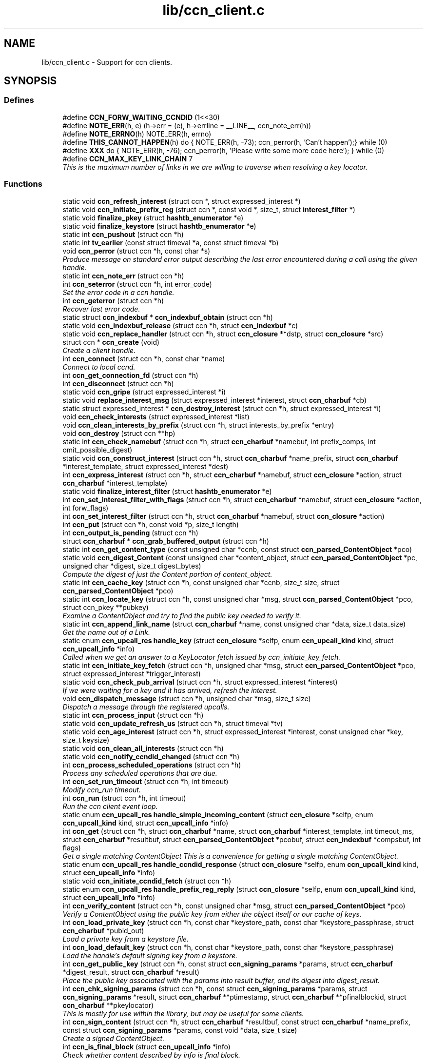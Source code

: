 .TH "lib/ccn_client.c" 3 "14 Sep 2011" "Version 0.4.1" "Content-Centric Networking in C" \" -*- nroff -*-
.ad l
.nh
.SH NAME
lib/ccn_client.c \- Support for ccn clients. 
.SH SYNOPSIS
.br
.PP
.SS "Defines"

.in +1c
.ti -1c
.RI "#define \fBCCN_FORW_WAITING_CCNDID\fP   (1<<30)"
.br
.ti -1c
.RI "#define \fBNOTE_ERR\fP(h, e)   (h->err = (e), h->errline = __LINE__, ccn_note_err(h))"
.br
.ti -1c
.RI "#define \fBNOTE_ERRNO\fP(h)   NOTE_ERR(h, errno)"
.br
.ti -1c
.RI "#define \fBTHIS_CANNOT_HAPPEN\fP(h)   do { NOTE_ERR(h, -73); ccn_perror(h, 'Can't happen');} while (0)"
.br
.ti -1c
.RI "#define \fBXXX\fP   do { NOTE_ERR(h, -76); ccn_perror(h, 'Please write some more code here'); } while (0)"
.br
.ti -1c
.RI "#define \fBCCN_MAX_KEY_LINK_CHAIN\fP   7"
.br
.RI "\fIThis is the maximum number of links in we are willing to traverse when resolving a key locator. \fP"
.in -1c
.SS "Functions"

.in +1c
.ti -1c
.RI "static void \fBccn_refresh_interest\fP (struct ccn *, struct expressed_interest *)"
.br
.ti -1c
.RI "static void \fBccn_initiate_prefix_reg\fP (struct ccn *, const void *, size_t, struct \fBinterest_filter\fP *)"
.br
.ti -1c
.RI "static void \fBfinalize_pkey\fP (struct \fBhashtb_enumerator\fP *e)"
.br
.ti -1c
.RI "static void \fBfinalize_keystore\fP (struct \fBhashtb_enumerator\fP *e)"
.br
.ti -1c
.RI "static int \fBccn_pushout\fP (struct ccn *h)"
.br
.ti -1c
.RI "static int \fBtv_earlier\fP (const struct timeval *a, const struct timeval *b)"
.br
.ti -1c
.RI "void \fBccn_perror\fP (struct ccn *h, const char *s)"
.br
.RI "\fIProduce message on standard error output describing the last error encountered during a call using the given handle. \fP"
.ti -1c
.RI "static int \fBccn_note_err\fP (struct ccn *h)"
.br
.ti -1c
.RI "int \fBccn_seterror\fP (struct ccn *h, int error_code)"
.br
.RI "\fISet the error code in a ccn handle. \fP"
.ti -1c
.RI "int \fBccn_geterror\fP (struct ccn *h)"
.br
.RI "\fIRecover last error code. \fP"
.ti -1c
.RI "static struct \fBccn_indexbuf\fP * \fBccn_indexbuf_obtain\fP (struct ccn *h)"
.br
.ti -1c
.RI "static void \fBccn_indexbuf_release\fP (struct ccn *h, struct \fBccn_indexbuf\fP *c)"
.br
.ti -1c
.RI "static void \fBccn_replace_handler\fP (struct ccn *h, struct \fBccn_closure\fP **dstp, struct \fBccn_closure\fP *src)"
.br
.ti -1c
.RI "struct ccn * \fBccn_create\fP (void)"
.br
.RI "\fICreate a client handle. \fP"
.ti -1c
.RI "int \fBccn_connect\fP (struct ccn *h, const char *name)"
.br
.RI "\fIConnect to local ccnd. \fP"
.ti -1c
.RI "int \fBccn_get_connection_fd\fP (struct ccn *h)"
.br
.ti -1c
.RI "int \fBccn_disconnect\fP (struct ccn *h)"
.br
.ti -1c
.RI "static void \fBccn_gripe\fP (struct expressed_interest *i)"
.br
.ti -1c
.RI "static void \fBreplace_interest_msg\fP (struct expressed_interest *interest, struct \fBccn_charbuf\fP *cb)"
.br
.ti -1c
.RI "static struct expressed_interest * \fBccn_destroy_interest\fP (struct ccn *h, struct expressed_interest *i)"
.br
.ti -1c
.RI "void \fBccn_check_interests\fP (struct expressed_interest *list)"
.br
.ti -1c
.RI "void \fBccn_clean_interests_by_prefix\fP (struct ccn *h, struct interests_by_prefix *entry)"
.br
.ti -1c
.RI "void \fBccn_destroy\fP (struct ccn **hp)"
.br
.ti -1c
.RI "static int \fBccn_check_namebuf\fP (struct ccn *h, struct \fBccn_charbuf\fP *namebuf, int prefix_comps, int omit_possible_digest)"
.br
.ti -1c
.RI "static void \fBccn_construct_interest\fP (struct ccn *h, struct \fBccn_charbuf\fP *name_prefix, struct \fBccn_charbuf\fP *interest_template, struct expressed_interest *dest)"
.br
.ti -1c
.RI "int \fBccn_express_interest\fP (struct ccn *h, struct \fBccn_charbuf\fP *namebuf, struct \fBccn_closure\fP *action, struct \fBccn_charbuf\fP *interest_template)"
.br
.ti -1c
.RI "static void \fBfinalize_interest_filter\fP (struct \fBhashtb_enumerator\fP *e)"
.br
.ti -1c
.RI "int \fBccn_set_interest_filter_with_flags\fP (struct ccn *h, struct \fBccn_charbuf\fP *namebuf, struct \fBccn_closure\fP *action, int forw_flags)"
.br
.ti -1c
.RI "int \fBccn_set_interest_filter\fP (struct ccn *h, struct \fBccn_charbuf\fP *namebuf, struct \fBccn_closure\fP *action)"
.br
.ti -1c
.RI "int \fBccn_put\fP (struct ccn *h, const void *p, size_t length)"
.br
.ti -1c
.RI "int \fBccn_output_is_pending\fP (struct ccn *h)"
.br
.ti -1c
.RI "struct \fBccn_charbuf\fP * \fBccn_grab_buffered_output\fP (struct ccn *h)"
.br
.ti -1c
.RI "static int \fBccn_get_content_type\fP (const unsigned char *ccnb, const struct \fBccn_parsed_ContentObject\fP *pco)"
.br
.ti -1c
.RI "static void \fBccn_digest_Content\fP (const unsigned char *content_object, struct \fBccn_parsed_ContentObject\fP *pc, unsigned char *digest, size_t digest_bytes)"
.br
.RI "\fICompute the digest of just the Content portion of content_object. \fP"
.ti -1c
.RI "static int \fBccn_cache_key\fP (struct ccn *h, const unsigned char *ccnb, size_t size, struct \fBccn_parsed_ContentObject\fP *pco)"
.br
.ti -1c
.RI "static int \fBccn_locate_key\fP (struct ccn *h, const unsigned char *msg, struct \fBccn_parsed_ContentObject\fP *pco, struct ccn_pkey **pubkey)"
.br
.RI "\fIExamine a ContentObject and try to find the public key needed to verify it. \fP"
.ti -1c
.RI "static int \fBccn_append_link_name\fP (struct \fBccn_charbuf\fP *name, const unsigned char *data, size_t data_size)"
.br
.RI "\fIGet the name out of a Link. \fP"
.ti -1c
.RI "static enum \fBccn_upcall_res\fP \fBhandle_key\fP (struct \fBccn_closure\fP *selfp, enum \fBccn_upcall_kind\fP kind, struct \fBccn_upcall_info\fP *info)"
.br
.RI "\fICalled when we get an answer to a KeyLocator fetch issued by ccn_initiate_key_fetch. \fP"
.ti -1c
.RI "static int \fBccn_initiate_key_fetch\fP (struct ccn *h, unsigned char *msg, struct \fBccn_parsed_ContentObject\fP *pco, struct expressed_interest *trigger_interest)"
.br
.ti -1c
.RI "static void \fBccn_check_pub_arrival\fP (struct ccn *h, struct expressed_interest *interest)"
.br
.RI "\fIIf we were waiting for a key and it has arrived, refresh the interest. \fP"
.ti -1c
.RI "void \fBccn_dispatch_message\fP (struct ccn *h, unsigned char *msg, size_t size)"
.br
.RI "\fIDispatch a message through the registered upcalls. \fP"
.ti -1c
.RI "static int \fBccn_process_input\fP (struct ccn *h)"
.br
.ti -1c
.RI "static void \fBccn_update_refresh_us\fP (struct ccn *h, struct timeval *tv)"
.br
.ti -1c
.RI "static void \fBccn_age_interest\fP (struct ccn *h, struct expressed_interest *interest, const unsigned char *key, size_t keysize)"
.br
.ti -1c
.RI "static void \fBccn_clean_all_interests\fP (struct ccn *h)"
.br
.ti -1c
.RI "static void \fBccn_notify_ccndid_changed\fP (struct ccn *h)"
.br
.ti -1c
.RI "int \fBccn_process_scheduled_operations\fP (struct ccn *h)"
.br
.RI "\fIProcess any scheduled operations that are due. \fP"
.ti -1c
.RI "int \fBccn_set_run_timeout\fP (struct ccn *h, int timeout)"
.br
.RI "\fIModify ccn_run timeout. \fP"
.ti -1c
.RI "int \fBccn_run\fP (struct ccn *h, int timeout)"
.br
.RI "\fIRun the ccn client event loop. \fP"
.ti -1c
.RI "static enum \fBccn_upcall_res\fP \fBhandle_simple_incoming_content\fP (struct \fBccn_closure\fP *selfp, enum \fBccn_upcall_kind\fP kind, struct \fBccn_upcall_info\fP *info)"
.br
.ti -1c
.RI "int \fBccn_get\fP (struct ccn *h, struct \fBccn_charbuf\fP *name, struct \fBccn_charbuf\fP *interest_template, int timeout_ms, struct \fBccn_charbuf\fP *resultbuf, struct \fBccn_parsed_ContentObject\fP *pcobuf, struct \fBccn_indexbuf\fP *compsbuf, int flags)"
.br
.RI "\fIGet a single matching ContentObject This is a convenience for getting a single matching ContentObject. \fP"
.ti -1c
.RI "static enum \fBccn_upcall_res\fP \fBhandle_ccndid_response\fP (struct \fBccn_closure\fP *selfp, enum \fBccn_upcall_kind\fP kind, struct \fBccn_upcall_info\fP *info)"
.br
.ti -1c
.RI "static void \fBccn_initiate_ccndid_fetch\fP (struct ccn *h)"
.br
.ti -1c
.RI "static enum \fBccn_upcall_res\fP \fBhandle_prefix_reg_reply\fP (struct \fBccn_closure\fP *selfp, enum \fBccn_upcall_kind\fP kind, struct \fBccn_upcall_info\fP *info)"
.br
.ti -1c
.RI "int \fBccn_verify_content\fP (struct ccn *h, const unsigned char *msg, struct \fBccn_parsed_ContentObject\fP *pco)"
.br
.RI "\fIVerify a ContentObject using the public key from either the object itself or our cache of keys. \fP"
.ti -1c
.RI "int \fBccn_load_private_key\fP (struct ccn *h, const char *keystore_path, const char *keystore_passphrase, struct \fBccn_charbuf\fP *pubid_out)"
.br
.RI "\fILoad a private key from a keystore file. \fP"
.ti -1c
.RI "int \fBccn_load_default_key\fP (struct ccn *h, const char *keystore_path, const char *keystore_passphrase)"
.br
.RI "\fILoad the handle's default signing key from a keystore. \fP"
.ti -1c
.RI "int \fBccn_get_public_key\fP (struct ccn *h, const struct \fBccn_signing_params\fP *params, struct \fBccn_charbuf\fP *digest_result, struct \fBccn_charbuf\fP *result)"
.br
.RI "\fIPlace the public key associated with the params into result buffer, and its digest into digest_result. \fP"
.ti -1c
.RI "int \fBccn_chk_signing_params\fP (struct ccn *h, const struct \fBccn_signing_params\fP *params, struct \fBccn_signing_params\fP *result, struct \fBccn_charbuf\fP **ptimestamp, struct \fBccn_charbuf\fP **pfinalblockid, struct \fBccn_charbuf\fP **pkeylocator)"
.br
.RI "\fIThis is mostly for use within the library, but may be useful for some clients. \fP"
.ti -1c
.RI "int \fBccn_sign_content\fP (struct ccn *h, struct \fBccn_charbuf\fP *resultbuf, const struct \fBccn_charbuf\fP *name_prefix, const struct \fBccn_signing_params\fP *params, const void *data, size_t size)"
.br
.RI "\fICreate a signed ContentObject. \fP"
.ti -1c
.RI "int \fBccn_is_final_block\fP (struct \fBccn_upcall_info\fP *info)"
.br
.RI "\fICheck whether content described by info is final block. \fP"
.in -1c
.SH "Detailed Description"
.PP 
Support for ccn clients. 

Part of the CCNx C Library.
.PP
Copyright (C) 2008-2011 Palo Alto Research Center, Inc.
.PP
This library is free software; you can redistribute it and/or modify it under the terms of the GNU Lesser General Public License version 2.1 as published by the Free Software Foundation. This library is distributed in the hope that it will be useful, but WITHOUT ANY WARRANTY; without even the implied warranty of MERCHANTABILITY or FITNESS FOR A PARTICULAR PURPOSE. See the GNU Lesser General Public License for more details. You should have received a copy of the GNU Lesser General Public License along with this library; if not, write to the Free Software Foundation, Inc., 51 Franklin Street, Fifth Floor, Boston, MA 02110-1301 USA. 
.PP
Definition in file \fBccn_client.c\fP.
.SH "Define Documentation"
.PP 
.SS "#define CCN_FORW_WAITING_CCNDID   (1<<30)"
.PP
Definition at line 98 of file ccn_client.c.
.PP
Referenced by ccn_initiate_prefix_reg(), and ccn_notify_ccndid_changed().
.SS "#define CCN_MAX_KEY_LINK_CHAIN   7"
.PP
This is the maximum number of links in we are willing to traverse when resolving a key locator. 
.PP
Definition at line 1053 of file ccn_client.c.
.PP
Referenced by ccn_initiate_key_fetch().
.SS "#define NOTE_ERR(h, e)   (h->err = (e), h->errline = __LINE__, ccn_note_err(h))"
.PP
Definition at line 105 of file ccn_client.c.
.PP
Referenced by ccn_chk_signing_params(), ccn_connect(), ccn_construct_interest(), ccn_get_public_key(), ccn_load_default_key(), ccn_locate_key(), ccn_put(), ccn_run(), ccn_sign_content(), handle_ccndid_response(), handle_key(), and handle_prefix_reg_reply().
.SS "#define NOTE_ERRNO(h)   NOTE_ERR(h, errno)"
.PP
Definition at line 106 of file ccn_client.c.
.PP
Referenced by ccn_cache_key(), ccn_chk_signing_params(), ccn_connect(), ccn_create(), ccn_disconnect(), ccn_express_interest(), ccn_initiate_key_fetch(), ccn_initiate_prefix_reg(), ccn_load_private_key(), ccn_locate_key(), ccn_process_input(), ccn_pushout(), ccn_put(), ccn_run(), ccn_set_interest_filter_with_flags(), and handle_ccndid_response().
.SS "#define THIS_CANNOT_HAPPEN(h)   do { NOTE_ERR(h, -73); ccn_perror(h, 'Can't happen');} while (0)"
.PP
Definition at line 108 of file ccn_client.c.
.PP
Referenced by ccn_locate_key().
.SS "#define XXX   do { NOTE_ERR(h, -76); ccn_perror(h, 'Please write some more code here'); } while (0)"
.PP
Definition at line 111 of file ccn_client.c.
.PP
Referenced by ccn_locate_key(), and handle_prefix_reg_reply().
.SH "Function Documentation"
.PP 
.SS "static void ccn_age_interest (struct ccn * h, struct expressed_interest * interest, const unsigned char * key, size_t keysize)\fC [static]\fP"
.PP
Definition at line 1326 of file ccn_client.c.
.PP
Referenced by ccn_process_scheduled_operations().
.SS "static int ccn_append_link_name (struct \fBccn_charbuf\fP * name, const unsigned char * data, size_t data_size)\fC [static]\fP"
.PP
Get the name out of a Link. 
.PP
XXX - this needs a better home. 
.PP
Definition at line 954 of file ccn_client.c.
.PP
Referenced by handle_key().
.SS "static int ccn_cache_key (struct ccn * h, const unsigned char * ccnb, size_t size, struct \fBccn_parsed_ContentObject\fP * pco)\fC [static]\fP"
.PP
Definition at line 796 of file ccn_client.c.
.PP
Referenced by ccn_dispatch_message().
.SS "void ccn_check_interests (struct expressed_interest * list)"
.PP
Definition at line 385 of file ccn_client.c.
.PP
Referenced by ccn_clean_interests_by_prefix(), and ccn_process_scheduled_operations().
.SS "static int ccn_check_namebuf (struct ccn * h, struct \fBccn_charbuf\fP * namebuf, int prefix_comps, int omit_possible_digest)\fC [static]\fP"
.PP
Definition at line 462 of file ccn_client.c.
.PP
Referenced by ccn_express_interest(), and ccn_set_interest_filter_with_flags().
.SS "static void ccn_check_pub_arrival (struct ccn * h, struct expressed_interest * interest)\fC [static]\fP"
.PP
If we were waiting for a key and it has arrived, refresh the interest. 
.PP
Definition at line 1132 of file ccn_client.c.
.PP
Referenced by ccn_process_scheduled_operations().
.SS "int ccn_chk_signing_params (struct ccn * h, const struct \fBccn_signing_params\fP * params, struct \fBccn_signing_params\fP * result, struct \fBccn_charbuf\fP ** ptimestamp, struct \fBccn_charbuf\fP ** pfinalblockid, struct \fBccn_charbuf\fP ** pkeylocator)"
.PP
This is mostly for use within the library, but may be useful for some clients. 
.PP
Definition at line 2074 of file ccn_client.c.
.PP
Referenced by ccn_get_public_key(), ccn_sign_content(), and ccnd_init_internal_keystore().
.SS "static void ccn_clean_all_interests (struct ccn * h)\fC [static]\fP"
.PP
Definition at line 1396 of file ccn_client.c.
.PP
Referenced by ccn_process_scheduled_operations().
.SS "void ccn_clean_interests_by_prefix (struct ccn * h, struct interests_by_prefix * entry)"
.PP
Definition at line 397 of file ccn_client.c.
.PP
Referenced by ccn_clean_all_interests().
.SS "int ccn_connect (struct ccn * h, const char * name)"
.PP
Connect to local ccnd. 
.PP
\fBParameters:\fP
.RS 4
\fIh\fP is a ccn library handle 
.br
\fIname\fP is the name of the unix-domain socket to connect to; use NULL to get the default. 
.RE
.PP
\fBReturns:\fP
.RS 4
the fd for the connection, or -1 for error. 
.RE
.PP

.PP
Definition at line 288 of file ccn_client.c.
.PP
Referenced by ccn_fetch_new(), ccn_get(), and main().
.SS "static void ccn_construct_interest (struct ccn * h, struct \fBccn_charbuf\fP * name_prefix, struct \fBccn_charbuf\fP * interest_template, struct expressed_interest * dest)\fC [static]\fP"
.PP
Definition at line 498 of file ccn_client.c.
.PP
Referenced by ccn_express_interest().
.SS "struct ccn* ccn_create (void)\fC [read]\fP"
.PP
Create a client handle. 
.PP
The new handle is not yet connected. On error, returns NULL and sets errno. Errors: ENOMEM 
.PP
Definition at line 239 of file ccn_client.c.
.PP
Referenced by ccn_fetch_new(), ccn_get(), ccnd_internal_client_start(), and main().
.SS "void ccn_destroy (struct ccn ** hp)"
.PP
Definition at line 418 of file ccn_client.c.
.PP
Referenced by ccn_fetch_destroy(), ccn_fetch_new(), ccn_get(), ccnd_internal_client_start(), ccnd_internal_client_stop(), and main().
.SS "static struct expressed_interest* ccn_destroy_interest (struct ccn * h, struct expressed_interest * i)\fC [static, read]\fP"
.PP
Definition at line 369 of file ccn_client.c.
.PP
Referenced by ccn_clean_interests_by_prefix(), and ccn_destroy().
.SS "static void ccn_digest_Content (const unsigned char * content_object, struct \fBccn_parsed_ContentObject\fP * pc, unsigned char * digest, size_t digest_bytes)\fC [static]\fP"
.PP
Compute the digest of just the Content portion of content_object. 
.PP
Definition at line 768 of file ccn_client.c.
.PP
Referenced by ccn_cache_key().
.SS "int ccn_disconnect (struct ccn * h)"
.PP
Definition at line 323 of file ccn_client.c.
.PP
Referenced by ccn_destroy(), ccn_fetch_destroy(), ccn_process_input(), ccn_run(), and main().
.SS "void ccn_dispatch_message (struct ccn * h, unsigned char * msg, size_t size)"
.PP
Dispatch a message through the registered upcalls. 
.PP
This is not used by normal ccn clients, but is made available for use when ccnd needs to communicate with its internal client. 
.PP
\fBParameters:\fP
.RS 4
\fIh\fP is the ccn handle. 
.br
\fImsg\fP is the ccnb-encoded Interest or ContentObject. 
.br
\fIsize\fP is its size in bytes. 
.RE
.PP

.PP
Definition at line 1153 of file ccn_client.c.
.PP
Referenced by ccn_process_input(), and ccnd_send().
.SS "int ccn_express_interest (struct ccn * h, struct \fBccn_charbuf\fP * namebuf, struct \fBccn_closure\fP * action, struct \fBccn_charbuf\fP * interest_template)"
.PP
Definition at line 540 of file ccn_client.c.
.PP
Referenced by ask_more(), ccn_get(), ccn_initiate_ccndid_fetch(), ccn_initiate_key_fetch(), ccn_initiate_prefix_reg(), express_bulkdata_interest(), express_my_interest(), fill_holes(), handle_key(), incoming_content(), main(), and NeedSegment().
.SS "int ccn_get (struct ccn * h, struct \fBccn_charbuf\fP * name, struct \fBccn_charbuf\fP * interest_template, int timeout_ms, struct \fBccn_charbuf\fP * resultbuf, struct \fBccn_parsed_ContentObject\fP * pcobuf, struct \fBccn_indexbuf\fP * compsbuf, int flags)"
.PP
Get a single matching ContentObject This is a convenience for getting a single matching ContentObject. 
.PP
Blocks until a matching ContentObject arrives or there is a timeout. 
.PP
\fBParameters:\fP
.RS 4
\fIh\fP is the ccn handle. If NULL or ccn_get is called from inside an upcall, a new connection will be used and upcalls from other requests will not be processed while ccn_get is active. 
.br
\fIname\fP holds a ccnb-encoded Name 
.br
\fIinterest_template\fP conveys other fields to be used in the interest (may be NULL). 
.br
\fItimeout_ms\fP limits the time spent waiting for an answer (milliseconds). 
.br
\fIresultbuf\fP is updated to contain the ccnb-encoded ContentObject. 
.br
\fIpcobuf\fP may be supplied to save the client the work of re-parsing the ContentObject; may be NULL if this information is not actually needed. 
.br
\fIcompsbuf\fP works similarly. 
.br
\fIflags\fP - CCN_GET_NOKEYWAIT means that it is permitted to return unverified data. 
.RE
.PP
\fBReturns:\fP
.RS 4
0 for success, -1 for an error. 
.RE
.PP

.PP
Definition at line 1641 of file ccn_client.c.
.PP
Referenced by ccn_get_header(), ccn_resolve_version(), create_face(), get_ccndid(), main(), and register_unregister_prefix().
.SS "int ccn_get_connection_fd (struct ccn * h)"
.PP
Definition at line 317 of file ccn_client.c.
.PP
Referenced by main().
.SS "static int ccn_get_content_type (const unsigned char * ccnb, const struct \fBccn_parsed_ContentObject\fP * pco)\fC [static]\fP"
.PP
Definition at line 746 of file ccn_client.c.
.PP
Referenced by ccn_cache_key(), ccn_dispatch_message(), and handle_key().
.SS "int ccn_get_public_key (struct ccn * h, const struct \fBccn_signing_params\fP * params, struct \fBccn_charbuf\fP * digest_result, struct \fBccn_charbuf\fP * result)"
.PP
Place the public key associated with the params into result buffer, and its digest into digest_result. 
.PP
This is for one of our signing keys, not just any key. Result buffers may be NULL if the corresponding result is not wanted.
.PP
\fBReturns:\fP
.RS 4
0 for success, negative for error 
.RE
.PP

.PP
Definition at line 2022 of file ccn_client.c.
.PP
Referenced by ccnd_init_service_ccnb().
.SS "int ccn_geterror (struct ccn * h)"
.PP
Recover last error code. 
.PP
\fBParameters:\fP
.RS 4
\fIh\fP is the ccn handle - may be NULL. 
.RE
.PP
\fBReturns:\fP
.RS 4
the most recently set error code, or 0 if h is NULL. 
.RE
.PP

.PP
Definition at line 186 of file ccn_client.c.
.SS "struct \fBccn_charbuf\fP* ccn_grab_buffered_output (struct ccn * h)\fC [read]\fP"
.PP
Definition at line 716 of file ccn_client.c.
.PP
Referenced by process_internal_client_buffer().
.SS "static void ccn_gripe (struct expressed_interest * i)\fC [static]\fP"
.PP
Definition at line 342 of file ccn_client.c.
.PP
Referenced by ccn_age_interest(), ccn_check_interests(), ccn_destroy_interest(), ccn_dispatch_message(), ccn_refresh_interest(), and replace_interest_msg().
.SS "static struct \fBccn_indexbuf\fP* ccn_indexbuf_obtain (struct ccn * h)\fC [static, read]\fP"
.PP
Definition at line 194 of file ccn_client.c.
.PP
Referenced by ccn_age_interest(), and ccn_dispatch_message().
.SS "static void ccn_indexbuf_release (struct ccn * h, struct \fBccn_indexbuf\fP * c)\fC [static]\fP"
.PP
Definition at line 205 of file ccn_client.c.
.PP
Referenced by ccn_age_interest(), and ccn_dispatch_message().
.SS "static void ccn_initiate_ccndid_fetch (struct ccn * h)\fC [static]\fP"
.PP
Definition at line 1743 of file ccn_client.c.
.PP
Referenced by ccn_initiate_prefix_reg().
.SS "static int ccn_initiate_key_fetch (struct ccn * h, unsigned char * msg, struct \fBccn_parsed_ContentObject\fP * pco, struct expressed_interest * trigger_interest)\fC [static]\fP"
.PP
Definition at line 1057 of file ccn_client.c.
.PP
Referenced by ccn_dispatch_message().
.SS "static void ccn_initiate_prefix_reg (struct ccn * h, const void * prefix, size_t prefix_size, struct \fBinterest_filter\fP * i)\fC [static]\fP"
.PP
Definition at line 1813 of file ccn_client.c.
.PP
Referenced by ccn_process_scheduled_operations().
.SS "int ccn_is_final_block (struct \fBccn_upcall_info\fP * info)"
.PP
Check whether content described by info is final block. 
.PP
\fBParameters:\fP
.RS 4
\fIinfo\fP - the \fBccn_upcall_info\fP describing the ContentObject 
.RE
.PP
\fBReturns:\fP
.RS 4
1 for final block, 0 for not final, -1 if an error occurs 
.RE
.PP

.PP
Definition at line 2323 of file ccn_client.c.
.SS "int ccn_load_default_key (struct ccn * h, const char * keystore_path, const char * keystore_passphrase)"
.PP
Load the handle's default signing key from a keystore. 
.PP
This call is only required for applications that use something other than the user's default signing key as the handle's default. It should be called early and at most once. 
.PP
\fBParameters:\fP
.RS 4
\fIh\fP is the ccn handle 
.br
\fIkeystore_path\fP is the pathname of the keystore file 
.br
\fIkeystore_passphrase\fP is the passphase needed to unlock the keystore 
.RE
.PP
\fBReturns:\fP
.RS 4
is 0 for success, negative for error. 
.RE
.PP

.PP
Definition at line 1984 of file ccn_client.c.
.PP
Referenced by ccnd_init_internal_keystore().
.SS "int ccn_load_private_key (struct ccn * h, const char * keystore_path, const char * keystore_passphrase, struct \fBccn_charbuf\fP * pubid_out)"
.PP
Load a private key from a keystore file. 
.PP
This call is only required for applications that use something other than the user's default signing key. 
.PP
\fBParameters:\fP
.RS 4
\fIh\fP is the ccn handle 
.br
\fIkeystore_path\fP is the pathname of the keystore file 
.br
\fIkeystore_passphrase\fP is the passphase needed to unlock the keystore 
.br
\fIpubid_out,if\fP not NULL, is loaded with the digest of the public key 
.RE
.PP
\fBReturns:\fP
.RS 4
is 0 for success, negative for error. 
.RE
.PP

.PP
Definition at line 1919 of file ccn_client.c.
.PP
Referenced by ccn_chk_signing_params(), and ccn_load_default_key().
.SS "static int ccn_locate_key (struct ccn * h, const unsigned char * msg, struct \fBccn_parsed_ContentObject\fP * pco, struct ccn_pkey ** pubkey)\fC [static]\fP"
.PP
Examine a ContentObject and try to find the public key needed to verify it. 
.PP
It might be present in our cache of keys, or in the object itself; in either of these cases, we can satisfy the request right away. Or there may be an indirection (a KeyName), in which case return without the key. The final possibility is that there is no key locator we can make sense of. 
.PP
\fBReturns:\fP
.RS 4
negative for error, 0 when pubkey is filled in, or 1 if the key needs to be requested. 
.RE
.PP

.PP
Definition at line 863 of file ccn_client.c.
.PP
Referenced by ccn_dispatch_message(), and ccn_verify_content().
.SS "static int ccn_note_err (struct ccn * h)\fC [static]\fP"
.PP
Definition at line 155 of file ccn_client.c.
.PP
Referenced by ccn_seterror().
.SS "static void ccn_notify_ccndid_changed (struct ccn * h)\fC [static]\fP"
.PP
Definition at line 1413 of file ccn_client.c.
.PP
Referenced by handle_ccndid_response().
.SS "int ccn_output_is_pending (struct ccn * h)"
.PP
Definition at line 710 of file ccn_client.c.
.PP
Referenced by ccn_grab_buffered_output(), ccn_process_scheduled_operations(), and ccn_run().
.SS "void ccn_perror (struct ccn * h, const char * s)"
.PP
Produce message on standard error output describing the last error encountered during a call using the given handle. 
.PP
\fBParameters:\fP
.RS 4
\fIh\fP is the ccn handle - may not be NULL. 
.br
\fIs\fP is a client-supplied message; if NULL a message will be supplied where available. 
.RE
.PP

.PP
Definition at line 140 of file ccn_client.c.
.PP
Referenced by ccn_create(), ccn_note_err(), ccn_resolve_version(), and main().
.SS "static int ccn_process_input (struct ccn * h)\fC [static]\fP"
.PP
Definition at line 1262 of file ccn_client.c.
.PP
Referenced by ccn_run().
.SS "int ccn_process_scheduled_operations (struct ccn * h)"
.PP
Process any scheduled operations that are due. 
.PP
This is not used by normal ccn clients, but is made available for use by ccnd to run its internal client. 
.PP
\fBParameters:\fP
.RS 4
\fIh\fP is the ccn handle. 
.RE
.PP
\fBReturns:\fP
.RS 4
the number of microseconds until the next thing needs to happen. 
.RE
.PP

.PP
Definition at line 1437 of file ccn_client.c.
.PP
Referenced by ccn_run(), and ccnd_internal_client_refresh().
.SS "static int ccn_pushout (struct ccn * h)\fC [static]\fP"
.PP
Definition at line 646 of file ccn_client.c.
.PP
Referenced by ccn_disconnect(), ccn_put(), and ccn_run().
.SS "int ccn_put (struct ccn * h, const void * p, size_t length)"
.PP
Definition at line 668 of file ccn_client.c.
.PP
Referenced by ccn_refresh_interest(), ccn_seqw_write(), ccnd_answer_req(), incoming_interest(), interest_handler(), main(), outgoing_content(), and seqw_incoming_interest().
.SS "static void ccn_refresh_interest (struct ccn * h, struct expressed_interest * interest)\fC [static]\fP"
.PP
Definition at line 727 of file ccn_client.c.
.PP
Referenced by ccn_age_interest(), ccn_check_pub_arrival(), ccn_dispatch_message(), and ccn_express_interest().
.SS "static void ccn_replace_handler (struct ccn * h, struct \fBccn_closure\fP ** dstp, struct \fBccn_closure\fP * src)\fC [static]\fP"
.PP
Definition at line 215 of file ccn_client.c.
.PP
Referenced by ccn_destroy(), ccn_destroy_interest(), ccn_dispatch_message(), ccn_express_interest(), ccn_process_scheduled_operations(), and ccn_set_interest_filter_with_flags().
.SS "int ccn_run (struct ccn * h, int timeout)"
.PP
Run the ccn client event loop. 
.PP
This may serve as the main event loop for simple apps by passing a timeout value of -1. 
.PP
\fBParameters:\fP
.RS 4
\fIh\fP is the ccn handle. 
.br
\fItimeout\fP is in milliseconds. 
.RE
.PP
\fBReturns:\fP
.RS 4
a negative value for error, zero for success. 
.RE
.PP

.PP
Definition at line 1514 of file ccn_client.c.
.PP
Referenced by ccn_dump_names(), ccn_fetch_poll(), ccn_get(), and main().
.SS "int ccn_set_interest_filter (struct ccn * h, struct \fBccn_charbuf\fP * namebuf, struct \fBccn_closure\fP * action)"
.PP
Definition at line 638 of file ccn_client.c.
.PP
Referenced by ccn_seqw_close(), ccn_seqw_create(), ccnd_uri_listen(), and main().
.SS "int ccn_set_interest_filter_with_flags (struct ccn * h, struct \fBccn_charbuf\fP * namebuf, struct \fBccn_closure\fP * action, int forw_flags)"
.PP
Definition at line 607 of file ccn_client.c.
.PP
Referenced by ccn_set_interest_filter(), and main().
.SS "int ccn_set_run_timeout (struct ccn * h, int timeout)"
.PP
Modify ccn_run timeout. 
.PP
This may be called from an upcall to change the timeout value. Most often this will be used to set the timeout to zero so that ccn_run will return control to the client. 
.PP
\fBParameters:\fP
.RS 4
\fIh\fP is the ccn handle. 
.br
\fItimeout\fP is in milliseconds. 
.RE
.PP
\fBReturns:\fP
.RS 4
old timeout value. 
.RE
.PP

.PP
Definition at line 1498 of file ccn_client.c.
.PP
Referenced by CallMe(), handle_simple_incoming_content(), incoming_content(), and incoming_interest().
.SS "int ccn_seterror (struct ccn * h, int error_code)"
.PP
Set the error code in a ccn handle. 
.PP
\fBParameters:\fP
.RS 4
\fIh\fP is the ccn handle - may be NULL. 
.br
\fIerror_code\fP is the code to set. 
.RE
.PP
\fBReturns:\fP
.RS 4
-1 in all cases. 
.RE
.PP

.PP
Definition at line 169 of file ccn_client.c.
.PP
Referenced by ccn_resolve_version(), and ccn_seqw_write().
.SS "int ccn_sign_content (struct ccn * h, struct \fBccn_charbuf\fP * resultbuf, const struct \fBccn_charbuf\fP * name_prefix, const struct \fBccn_signing_params\fP * params, const void * data, size_t size)"
.PP
Create a signed ContentObject. 
.PP
\fBParameters:\fP
.RS 4
\fIh\fP is the ccn handle 
.br
\fIresultbuf\fP - result buffer to which the ContentObject will be appended 
.br
\fIname_prefix\fP contains the ccnb-encoded name 
.br
\fIparams\fP describe the ancillary information needed 
.br
\fIdata\fP points to the raw content 
.br
\fIsize\fP is the size of the raw content, in bytes 
.RE
.PP
\fBReturns:\fP
.RS 4
0 for success, -1 for error 
.RE
.PP

.PP
Definition at line 2233 of file ccn_client.c.
.PP
Referenced by ccn_initiate_prefix_reg(), ccnd_answer_req(), ccnd_init_service_ccnb(), create_face(), main(), register_unregister_prefix(), and seqw_next_cob().
.SS "static void ccn_update_refresh_us (struct ccn * h, struct timeval * tv)\fC [static]\fP"
.PP
Definition at line 1310 of file ccn_client.c.
.PP
Referenced by ccn_process_scheduled_operations().
.SS "int ccn_verify_content (struct ccn * h, const unsigned char * msg, struct \fBccn_parsed_ContentObject\fP * pco)"
.PP
Verify a ContentObject using the public key from either the object itself or our cache of keys. 
.PP
This routine does not attempt to fetch the public key if it is not at hand. 
.PP
\fBReturns:\fP
.RS 4
negative for error, 0 verification success, or 1 if the key needs to be requested. 
.RE
.PP

.PP
Definition at line 1890 of file ccn_client.c.
.PP
Referenced by ccnd_answer_req().
.SS "static void finalize_interest_filter (struct \fBhashtb_enumerator\fP * e)\fC [static]\fP"
.PP
Definition at line 597 of file ccn_client.c.
.PP
Referenced by ccn_set_interest_filter_with_flags().
.SS "static void finalize_keystore (struct \fBhashtb_enumerator\fP * e)\fC [static]\fP"
.PP
Definition at line 2006 of file ccn_client.c.
.PP
Referenced by ccn_create().
.SS "static void finalize_pkey (struct \fBhashtb_enumerator\fP * e)\fC [static]\fP"
.PP
Definition at line 845 of file ccn_client.c.
.PP
Referenced by ccn_create().
.SS "static enum \fBccn_upcall_res\fP handle_ccndid_response (struct \fBccn_closure\fP * selfp, enum \fBccn_upcall_kind\fP kind, struct \fBccn_upcall_info\fP * info)\fC [static]\fP"
.PP
Definition at line 1702 of file ccn_client.c.
.PP
Referenced by ccn_initiate_ccndid_fetch().
.SS "static enum \fBccn_upcall_res\fP handle_key (struct \fBccn_closure\fP * selfp, enum \fBccn_upcall_kind\fP kind, struct \fBccn_upcall_info\fP * info)\fC [static]\fP"
.PP
Called when we get an answer to a KeyLocator fetch issued by ccn_initiate_key_fetch. 
.PP
This does not really have to do much, since the main content handling logic picks up the keys as they go by. 
.PP
Definition at line 983 of file ccn_client.c.
.PP
Referenced by ccn_initiate_key_fetch().
.SS "static enum \fBccn_upcall_res\fP handle_prefix_reg_reply (struct \fBccn_closure\fP * selfp, enum \fBccn_upcall_kind\fP kind, struct \fBccn_upcall_info\fP * info)\fC [static]\fP"
.PP
Definition at line 1757 of file ccn_client.c.
.PP
Referenced by ccn_initiate_prefix_reg().
.SS "static enum \fBccn_upcall_res\fP handle_simple_incoming_content (struct \fBccn_closure\fP * selfp, enum \fBccn_upcall_kind\fP kind, struct \fBccn_upcall_info\fP * info)\fC [static]\fP"
.PP
Definition at line 1582 of file ccn_client.c.
.PP
Referenced by ccn_get().
.SS "static void replace_interest_msg (struct expressed_interest * interest, struct \fBccn_charbuf\fP * cb)\fC [static]\fP"
.PP
Definition at line 348 of file ccn_client.c.
.PP
Referenced by ccn_construct_interest(), ccn_destroy_interest(), ccn_dispatch_message(), and ccn_process_scheduled_operations().
.SS "static int tv_earlier (const struct timeval * a, const struct timeval * b)\fC [static]\fP"
.PP
Definition at line 123 of file ccn_client.c.
.PP
Referenced by ccn_process_scheduled_operations().
.SH "Author"
.PP 
Generated automatically by Doxygen for Content-Centric Networking in C from the source code.
